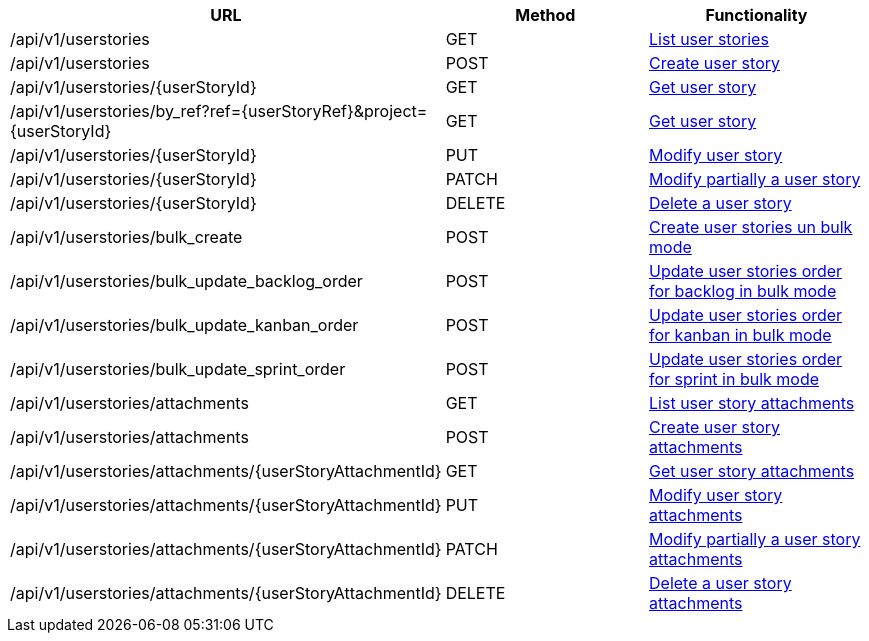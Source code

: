 [cols="3*", options="header"]
|===
| URL
| Method
| Functionality

| /api/v1/userstories
| GET
| link:#user-stories-list[List user stories]

| /api/v1/userstories
| POST
| link:#user-stories-create[Create user story]

| /api/v1/userstories/\{userStoryId}
| GET
| link:#user-stories-get[Get user story]

| /api/v1/userstories/by_ref?ref=\{userStoryRef}&project=\{userStoryId}
| GET
| link:#user-stories-get-by-ref[Get user story]

| /api/v1/userstories/\{userStoryId}
| PUT
| link:#user-stories-edit[Modify user story]

| /api/v1/userstories/\{userStoryId}
| PATCH
| link:#user-stories-edit[Modify partially a user story]

| /api/v1/userstories/\{userStoryId}
| DELETE
| link:#user-stories-delete[Delete a user story]

| /api/v1/userstories/bulk_create
| POST
| link:#user-stories-bulk-create[Create user stories un bulk mode]

| /api/v1/userstories/bulk_update_backlog_order
| POST
| link:#user-stories-bulk-update-backlog-order[Update user stories order for backlog in bulk mode]

| /api/v1/userstories/bulk_update_kanban_order
| POST
| link:#user-stories-bulk-update-kanban-order[Update user stories order for kanban in bulk mode]

| /api/v1/userstories/bulk_update_sprint_order
| POST
| link:#user-stories-bulk-udate-sprint-order[Update user stories order for sprint in bulk mode]

| /api/v1/userstories/attachments
| GET
| link:#user-stories-list-attachments[List user story attachments]

| /api/v1/userstories/attachments
| POST
| link:#user-stories-create-attachment[Create user story attachments]

| /api/v1/userstories/attachments/\{userStoryAttachmentId}
| GET
| link:#user-stories-get-attachment[Get user story attachments]

| /api/v1/userstories/attachments/\{userStoryAttachmentId}
| PUT
| link:#user-stories-edit-attachment[Modify user story attachments]

| /api/v1/userstories/attachments/\{userStoryAttachmentId}
| PATCH
| link:#user-stories-edit-attachment[Modify partially a user story attachments]

| /api/v1/userstories/attachments/\{userStoryAttachmentId}
| DELETE
| link:#user-stories-delete-attachment[Delete a user story attachments]
|===
